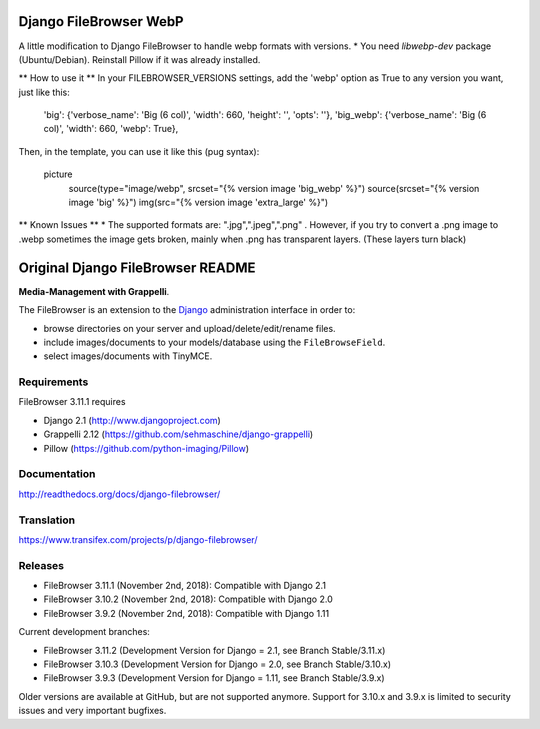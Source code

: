 Django FileBrowser WebP
==================

A little modification to Django FileBrowser to handle webp formats with versions.
* You need *libwebp-dev* package (Ubuntu/Debian). Reinstall Pillow if it was already installed.

** How to use it **
In your FILEBROWSER_VERSIONS settings, add the 'webp' option as True to any version you want, just like this:

    'big': {'verbose_name': 'Big (6 col)', 'width': 660, 'height': '', 'opts': ''},
    'big_webp': {'verbose_name': 'Big (6 col)', 'width': 660, 'webp': True},
    
Then, in the template, you can use it like this (pug syntax):

        picture
            source(type="image/webp", srcset="{% version image 'big_webp' %}")
            source(srcset="{% version image 'big' %}")
            img(src="{% version image 'extra_large' %}")
            
** Known Issues **
* The supported formats are: ".jpg",".jpeg",".png" . However, if you try to convert a .png image to .webp sometimes the image gets broken, mainly when .png has transparent layers. (These layers turn black)

Original Django FileBrowser README
===============

**Media-Management with Grappelli**.

The FileBrowser is an extension to the `Django <http://www.djangoproject.com>`_ administration interface in order to:

* browse directories on your server and upload/delete/edit/rename files.
* include images/documents to your models/database using the ``FileBrowseField``.
* select images/documents with TinyMCE.

Requirements
------------

FileBrowser 3.11.1 requires

* Django 2.1 (http://www.djangoproject.com)
* Grappelli 2.12 (https://github.com/sehmaschine/django-grappelli)
* Pillow (https://github.com/python-imaging/Pillow)

Documentation
-------------

http://readthedocs.org/docs/django-filebrowser/

Translation
-----------

https://www.transifex.com/projects/p/django-filebrowser/

Releases
--------

* FileBrowser 3.11.1 (November 2nd, 2018): Compatible with Django 2.1
* FileBrowser 3.10.2 (November 2nd, 2018): Compatible with Django 2.0
* FileBrowser 3.9.2 (November 2nd, 2018): Compatible with Django 1.11

Current development branches:

* FileBrowser 3.11.2 (Development Version for Django = 2.1, see Branch Stable/3.11.x)
* FileBrowser 3.10.3 (Development Version for Django = 2.0, see Branch Stable/3.10.x)
* FileBrowser 3.9.3 (Development Version for Django = 1.11, see Branch Stable/3.9.x)

Older versions are available at GitHub, but are not supported anymore.
Support for 3.10.x and 3.9.x is limited to security issues and very important bugfixes.

